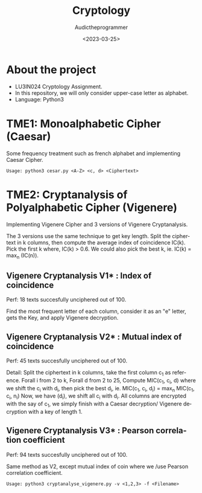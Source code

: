 #+TITLE:    Cryptology
#+AUTHOR:   Audictheprogrammer
#+DATE:     <2023-03-25>
#+LANGUAGE: en

* About the project
- LU3IN024 Cryptology Assignment.
- In this repository, we will only consider upper-case letter as alphabet.
- Language: Python3

* TME1: Monoalphabetic Cipher (Caesar)
Some frequency treatment such as french alphabet and implementing Caesar Cipher.

=Usage: python3 cesar.py <A-Z> <c, d> <Ciphertext>=


* TME2: Cryptanalysis of Polyalphabetic Cipher (Vigenere)
Implementing Vigenere Cipher and 3 versions of Vigenere Cryptanalysis.

The 3 versions use the same technique to get key length.
Split the ciphertext in k columns, then compute the average index of coincidence IC(k).
Pick the first k where, IC(k) > 0.6. We could also pick the best k, ie. IC(k) = max_n (IC(n)).

** Vigenere Cryptanalysis V1* : Index of coincidence
Perf: 18 texts succesfully unciphered out of 100.

Find the most frequent letter of each column, consider it as an "e" letter, gets the Key, and apply Vigenere decryption.

** Vigenere Cryptanalysis V2* : Mutual index of coincidence
Perf: 45 texts succesfully unciphered out of 100.

Detail:
Split the ciphertext in k columns, take the first column c_1 as reference.
Forall i from 2 to k, Forall d from 2 to 25,
Compute MIC(c_1, c_i, d) where we shift the c_i with d_i, then pick the best d_i, ie. MIC(c_1, c_i, d_i) = max_n MIC(c_1, c_i, n_i)
Now, we have (d_i), we shift all c_i with d_i. All columns are encrypted with the say of c_1, we simply finish with a Caesar decryption/ Vigenere decryption with a key of length 1.

** Vigenere Cryptanalysis V3* : Pearson correlation coefficient
Perf: 94 texts succesfully unciphered out of 100.

Same method as V2, except mutual index of coin where we /use Pearson correlation coefficient.

=Usage: python3 cryptanalyse_vigenere.py -v <1,2,3> -f <Filename>=
